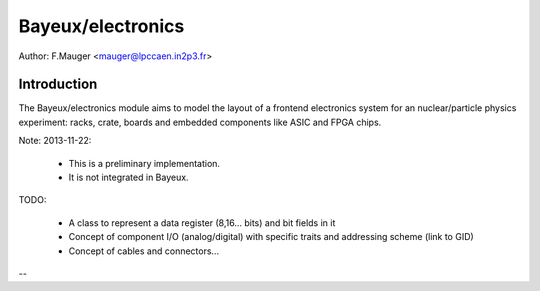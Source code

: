 Bayeux/electronics
==================


Author: F.Mauger <mauger@lpccaen.in2p3.fr>

Introduction
------------

The  Bayeux/electronics  module  aims  to model  the  layout  of  a
frontend   electronics   system   for  an   nuclear/particle   physics
experiment: racks, crate, boards and embedded components like ASIC and
FPGA chips.


Note: 2013-11-22:

 * This is a preliminary implementation.
 * It is not integrated in Bayeux.


TODO:

 * A class to represent a data register (8,16... bits)
   and bit fields in it
 * Concept of component I/O (analog/digital)
   with specific traits and addressing scheme (link to GID)
 * Concept of cables and connectors...


--
